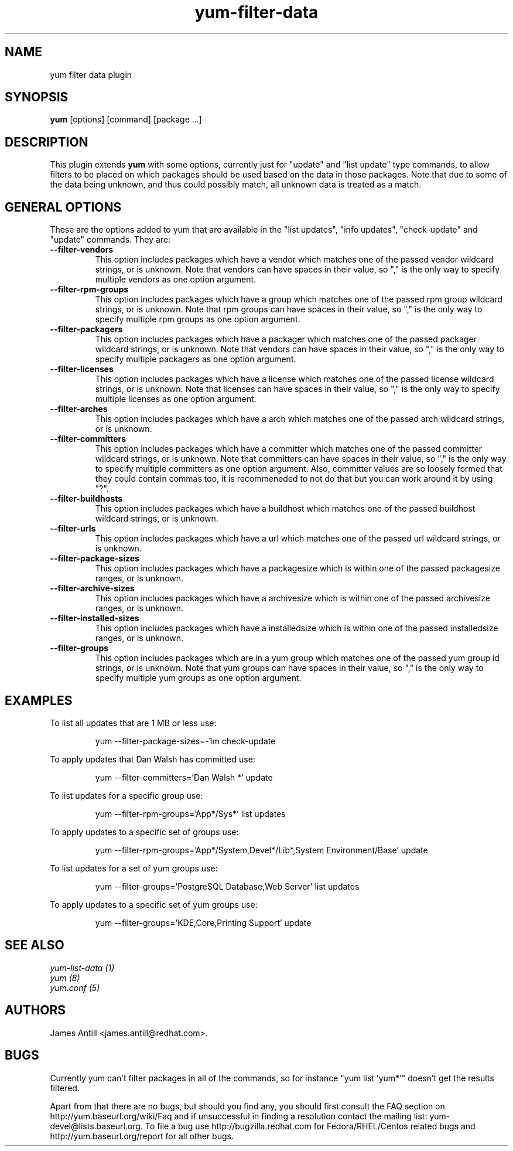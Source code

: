 .\" yum filter data plugin
.TH "yum-filter-data" "1" "04 February 2008" "James Antill" ""
.SH "NAME"
yum filter data plugin
.SH "SYNOPSIS"
\fByum\fP [options] [command] [package ...]
.SH "DESCRIPTION"
.PP 
This plugin extends \fByum\fP with some options, currently just for "update"
and "list update" type commands, to allow filters to be placed on which
packages should be used based on the data in those packages. Note that due to
some of the data being unknown, and thus could possibly match, all unknown data
is treated as a match.
.PP 
.SH "GENERAL OPTIONS"
These are the options added to yum that are available in the "list updates", 
"info updates", "check-update" and "update" commands. They are:
.PP 
.IP "\fB\--filter-vendors\fP"
This option includes packages which have a vendor which matches one of the
passed vendor wildcard strings, or is unknown. Note that vendors can have
spaces in their value, so "," is the only way to specify multiple vendors as one
option argument.
.IP "\fB\--filter-rpm-groups\fP"
This option includes packages which have a group which matches one of the
passed rpm group wildcard strings, or is unknown. Note that rpm groups can have
spaces in their value, so "," is the only way to specify multiple rpm groups as
one option argument.
.IP "\fB\--filter-packagers\fP"
This option includes packages which have a packager which matches one of the
passed packager wildcard strings, or is unknown. Note that vendors can have
spaces in their value, so "," is the only way to specify multiple packagers as
one option argument.
.IP "\fB\--filter-licenses\fP"
This option includes packages which have a license which matches one of the
passed license wildcard strings, or is unknown. Note that licenses can have
spaces in their value, so "," is the only way to specify multiple licenses as
one option argument.
.IP "\fB\--filter-arches\fP"
This option includes packages which have a arch which matches one of the
passed arch wildcard strings, or is unknown.
.IP "\fB\--filter-committers\fP"
This option includes packages which have a committer which matches one of the
passed committer wildcard strings, or is unknown. Note that committers can have
spaces in their value, so "," is the only way to specify multiple committers as
one option argument. Also, committer values are so loosely formed that they 
could contain commas too, it is recommeneded to not do that but you can work
around it by using "?".
.IP "\fB\--filter-buildhosts\fP"
This option includes packages which have a buildhost which matches one of the
passed buildhost wildcard strings, or is unknown.
.IP "\fB\--filter-urls\fP"
This option includes packages which have a url which matches one of the
passed url wildcard strings, or is unknown.
.IP "\fB\--filter-package-sizes\fP"
This option includes packages which have a packagesize which is within one of
the passed packagesize ranges, or is unknown.
.IP "\fB\--filter-archive-sizes\fP"
This option includes packages which have a archivesize which is within one of
the passed archivesize ranges, or is unknown.
.IP "\fB\--filter-installed-sizes\fP"
This option includes packages which have a installedsize which is within one of
the passed installedsize ranges, or is unknown.
.IP "\fB\--filter-groups\fP"
This option includes packages which are in a yum group which matches one of the
passed yum group id strings, or is unknown. Note that yum groups can have
spaces in their value, so "," is the only way to specify multiple yum groups as
one option argument.
.PP
.PP

.SH "EXAMPLES"
.PP
To list all updates that are 1 MB or less use:
.IP
yum --filter-package-sizes=-1m check-update
.PP
To apply updates that Dan Walsh has committed use:
.IP
yum --filter-committers='Dan Walsh *' update
.PP
To list updates for a specific group use:
.IP
yum --filter-rpm-groups='App*/Sys*' list updates
.PP
To apply updates to a specific set of groups use:
.IP
yum --filter-rpm-groups='App*/System,Devel*/Lib*,System Environment/Base' update
.PP
To list updates for a set of yum groups use:
.IP
yum --filter-groups='PostgreSQL Database,Web Server' list updates
.PP
To apply updates to a specific set of yum groups use:
.IP
yum --filter-groups='KDE,Core,Printing Support' update

.SH "SEE ALSO"
.nf
.I yum-list-data (1)
.I yum (8)
.I yum.conf (5)
.fi

.SH "AUTHORS"
.nf
James Antill <james.antill@redhat.com>.
.fi

.SH "BUGS"
Currently yum can't filter packages in all of the commands, so for instance
"yum list 'yum*'" doesn't get the results filtered.

Apart from that there are no bugs, but should you find any, you should first
consult the FAQ section on http://yum.baseurl.org/wiki/Faq and if unsuccessful
in finding a resolution contact the mailing list: yum-devel@lists.baseurl.org.
To file a bug use http://bugzilla.redhat.com for Fedora/RHEL/Centos
related bugs and http://yum.baseurl.org/report for all other bugs.

